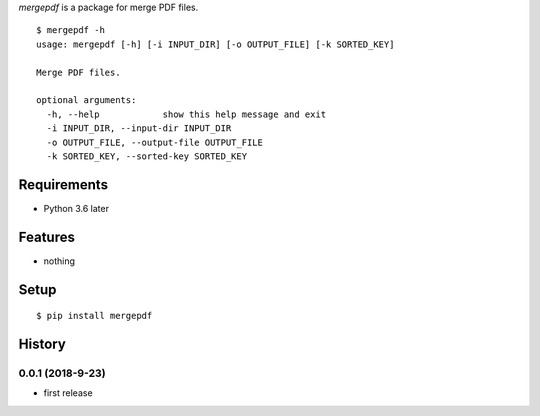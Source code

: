 `mergepdf` is a package for merge PDF files.
::

   $ mergepdf -h
   usage: mergepdf [-h] [-i INPUT_DIR] [-o OUTPUT_FILE] [-k SORTED_KEY]
   
   Merge PDF files.
   
   optional arguments:
     -h, --help            show this help message and exit
     -i INPUT_DIR, --input-dir INPUT_DIR
     -o OUTPUT_FILE, --output-file OUTPUT_FILE
     -k SORTED_KEY, --sorted-key SORTED_KEY

Requirements
------------
* Python 3.6 later

Features
--------
* nothing

Setup
-----
::

   $ pip install mergepdf

History
-------
0.0.1 (2018-9-23)
~~~~~~~~~~~~~~~~~~
* first release
